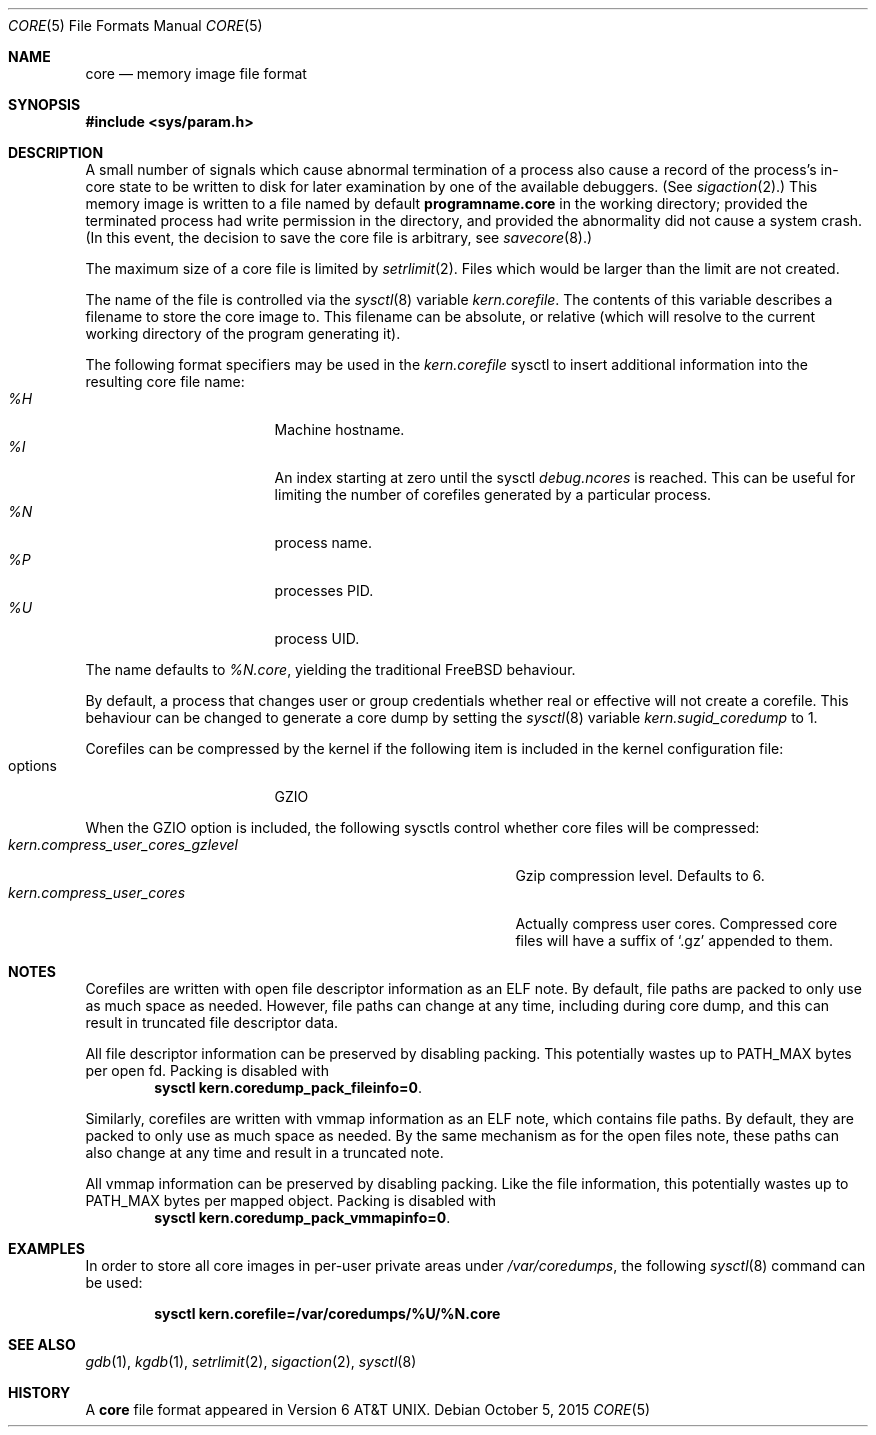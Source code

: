 .\" Copyright (c) 1980, 1991, 1993
.\"	The Regents of the University of California.  All rights reserved.
.\"
.\" Redistribution and use in source and binary forms, with or without
.\" modification, are permitted provided that the following conditions
.\" are met:
.\" 1. Redistributions of source code must retain the above copyright
.\"    notice, this list of conditions and the following disclaimer.
.\" 2. Redistributions in binary form must reproduce the above copyright
.\"    notice, this list of conditions and the following disclaimer in the
.\"    documentation and/or other materials provided with the distribution.
.\" 3. Neither the name of the University nor the names of its contributors
.\"    may be used to endorse or promote products derived from this software
.\"    without specific prior written permission.
.\"
.\" THIS SOFTWARE IS PROVIDED BY THE REGENTS AND CONTRIBUTORS ``AS IS'' AND
.\" ANY EXPRESS OR IMPLIED WARRANTIES, INCLUDING, BUT NOT LIMITED TO, THE
.\" IMPLIED WARRANTIES OF MERCHANTABILITY AND FITNESS FOR A PARTICULAR PURPOSE
.\" ARE DISCLAIMED.  IN NO EVENT SHALL THE REGENTS OR CONTRIBUTORS BE LIABLE
.\" FOR ANY DIRECT, INDIRECT, INCIDENTAL, SPECIAL, EXEMPLARY, OR CONSEQUENTIAL
.\" DAMAGES (INCLUDING, BUT NOT LIMITED TO, PROCUREMENT OF SUBSTITUTE GOODS
.\" OR SERVICES; LOSS OF USE, DATA, OR PROFITS; OR BUSINESS INTERRUPTION)
.\" HOWEVER CAUSED AND ON ANY THEORY OF LIABILITY, WHETHER IN CONTRACT, STRICT
.\" LIABILITY, OR TORT (INCLUDING NEGLIGENCE OR OTHERWISE) ARISING IN ANY WAY
.\" OUT OF THE USE OF THIS SOFTWARE, EVEN IF ADVISED OF THE POSSIBILITY OF
.\" SUCH DAMAGE.
.\"
.\"     @(#)core.5	8.3 (Berkeley) 12/11/93
.\" $FreeBSD: head/share/man/man5/core.5 288944 2015-10-06 18:07:00Z cem $
.\"
.Dd October 5, 2015
.Dt CORE 5
.Os
.Sh NAME
.Nm core
.Nd memory image file format
.Sh SYNOPSIS
.In sys/param.h
.Sh DESCRIPTION
A small number of signals which cause abnormal termination of a process
also cause a record of the process's in-core state to be written
to disk for later examination by one of the available debuggers.
(See
.Xr sigaction 2 . )
This memory image is written to a file named by default
.Nm programname.core
in the working directory;
provided the terminated process had write permission in the directory,
and provided the abnormality did not cause
a system crash.
(In this event, the decision to save the core file is arbitrary, see
.Xr savecore 8 . )
.Pp
The maximum size of a core file is limited by
.Xr setrlimit 2 .
Files which would be larger than the limit are not created.
.Pp
The name of the file is controlled via the
.Xr sysctl 8
variable
.Va kern.corefile .
The contents of this variable describes a filename to store
the core image to.
This filename can be absolute, or relative (which
will resolve to the current working directory of the program
generating it).
.Pp
The following format specifiers may be used in the
.Va kern.corefile
sysctl to insert additional information into the resulting core file
name:
.Bl -tag -width "1234567890" -compact -offset "12345"
.It Em \&%H
Machine hostname.
.It Em \&%I
An index starting at zero until the sysctl
.Em debug.ncores
is reached.
This can be useful for limiting the number of corefiles
generated by a particular process.
.It Em \&%N
process name.
.It Em \&%P
processes PID.
.It Em \&%U
process UID.
.El
.Pp
The name defaults to
.Em \&%N.core ,
yielding the traditional
.Fx
behaviour.
.Pp
By default, a process that changes user or group credentials whether
real or effective will not create a corefile.
This behaviour can be
changed to generate a core dump by setting the
.Xr sysctl 8
variable
.Va kern.sugid_coredump
to 1.
.Pp
Corefiles can be compressed by the kernel if the following item
is included in the kernel configuration file:
.Bl -tag -width "1234567890" -compact -offset "12345"
.It options
GZIO
.El
.Pp
When the GZIO option is included, the following sysctls control whether core
files will be compressed:
.Bl -tag -width "kern.compress_user_cores_gzlevel" -compact -offset "12345"
.It Em kern.compress_user_cores_gzlevel
Gzip compression level.
Defaults to 6.
.It Em kern.compress_user_cores
Actually compress user cores.
Compressed core files will have a suffix of
.Ql .gz
appended to them.
.El
.Sh NOTES
Corefiles are written with open file descriptor information as an ELF note.
By default, file paths are packed to only use as much space as needed.
However, file paths can change at any time, including during core dump,
and this can result in truncated file descriptor data.
.Pp
All file descriptor information can be preserved by disabling packing.
This potentially wastes up to PATH_MAX bytes per open fd.
Packing is disabled with
.Dl sysctl kern.coredump_pack_fileinfo=0 .
.Pp
Similarly, corefiles are written with vmmap information as an ELF note, which
contains file paths.
By default, they are packed to only use as much space as
needed.
By the same mechanism as for the open files note, these paths can also
change at any time and result in a truncated note.
.Pp
All vmmap information can be preserved by disabling packing.
Like the file information, this potentially wastes up to PATH_MAX bytes per
mapped object.
Packing is disabled with
.Dl sysctl kern.coredump_pack_vmmapinfo=0 .
.Sh EXAMPLES
In order to store all core images in per-user private areas under
.Pa /var/coredumps ,
the following
.Xr sysctl 8
command can be used:
.Pp
.Dl sysctl kern.corefile=/var/coredumps/\&%U/\&%N.core
.Sh SEE ALSO
.Xr gdb 1 ,
.Xr kgdb 1 ,
.Xr setrlimit 2 ,
.Xr sigaction 2 ,
.Xr sysctl 8
.Sh HISTORY
A
.Nm
file format appeared in
.At v6 .
